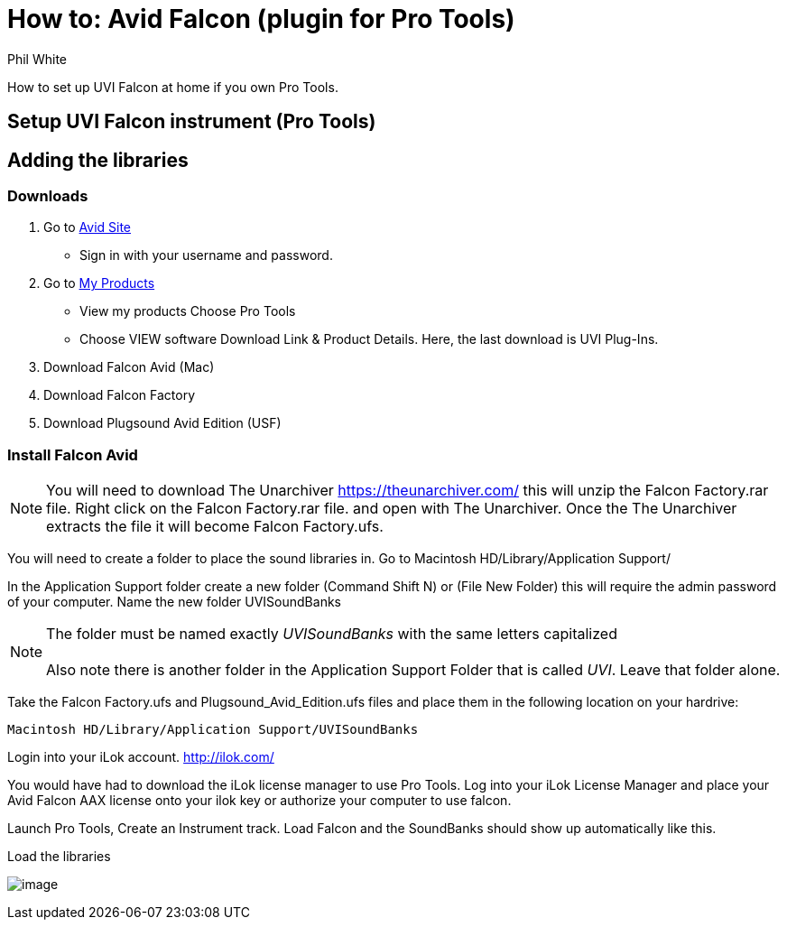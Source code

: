 :doctitle: How to: Avid Falcon (plugin for Pro Tools)

:author: Phil White
:author_email: pwhite&#064;mercy.edu

:icons: font

:!toc:

How to set up UVI Falcon at home if you own Pro Tools.


== Setup UVI Falcon instrument (Pro Tools)

== Adding the libraries

=== Downloads

. Go to https://www.avid.com/[Avid Site]
** Sign in with your username and password.
. Go to https://my.avid.com/products#MyProducts[My Products]
** View my products Choose Pro Tools
** Choose VIEW software Download Link & Product Details.  Here, the last download is UVI Plug-Ins.
. Download Falcon Avid (Mac)
. Download Falcon Factory
. Download Plugsound Avid Edition (USF)

=== Install Falcon Avid

NOTE: You will need to download The Unarchiver https://theunarchiver.com/ this will unzip the Falcon Factory.rar file.  Right click on the Falcon Factory.rar file. and open with The Unarchiver.  Once the The Unarchiver extracts the file it will become Falcon Factory.ufs.

You will need to create a folder to place the sound libraries in.
Go to Macintosh HD/Library/Application Support/

In the Application Support folder create a new folder (Command Shift N) or (File New Folder) this will require the admin password of your computer.  Name the new folder UVISoundBanks

[NOTE]
The folder must be named exactly _UVISoundBanks_ with the same letters capitalized +
 +
Also note there is another folder in the Application Support Folder that is called _UVI_. Leave that folder alone.

Take the Falcon Factory.ufs and Plugsound_Avid_Edition.ufs files and place them in the following location on your hardrive:

`Macintosh HD/Library/Application Support/UVISoundBanks`

Login into your iLok account. http://ilok.com/

You would have had to download the iLok license manager to use Pro Tools.  Log into your iLok License Manager and place your Avid Falcon AAX license onto your ilok key or authorize your computer to use falcon.

Launch Pro Tools, Create an Instrument track. Load Falcon and the SoundBanks should show up automatically like this.

[.thumb]
.Load the libraries
image:../media/falcon_2.png[image]
